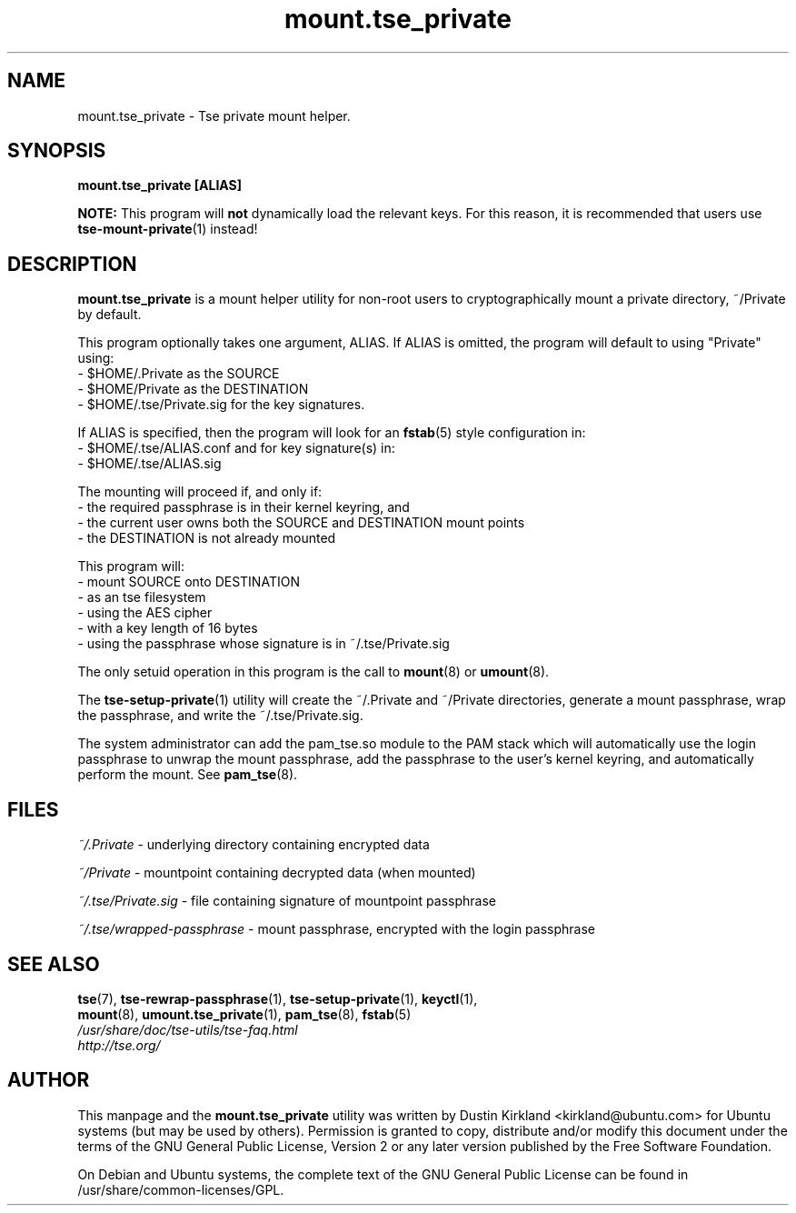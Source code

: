 .TH mount.tse_private 1 2008-07-21 tse-utils "Tse"
.SH NAME
mount.tse_private \- Tse private mount helper.

.SH SYNOPSIS
\fBmount.tse_private [ALIAS]\fP

\fBNOTE:\fP This program will \fBnot\fP dynamically load the relevant keys.  For this reason, it is recommended that users use \fBtse-mount-private\fP(1) instead!

.SH DESCRIPTION
\fBmount.tse_private\fP is a mount helper utility for non-root users to cryptographically mount a private directory, ~/Private by default.

This program optionally takes one argument, ALIAS.  If ALIAS is omitted, the program will default to using "Private" using:
 - $HOME/.Private as the SOURCE
 - $HOME/Private as the DESTINATION
 - $HOME/.tse/Private.sig for the key signatures.

If ALIAS is specified, then the program will look for an \fBfstab\fP(5) style configuration in:
 - $HOME/.tse/ALIAS.conf
and for key signature(s) in:
 - $HOME/.tse/ALIAS.sig

The mounting will proceed if, and only if:
  - the required passphrase is in their kernel keyring, and
  - the current user owns both the SOURCE and DESTINATION mount points
  - the DESTINATION is not already mounted

This program will:
  - mount SOURCE onto DESTINATION
  - as an tse filesystem
  - using the AES cipher
  - with a key length of 16 bytes
  - using the passphrase whose signature is in ~/.tse/Private.sig

The only setuid operation in this program is the call to \fBmount\fP(8) or \fBumount\fP(8).

The \fBtse-setup-private\fP(1) utility will create the ~/.Private and ~/Private directories, generate a mount passphrase, wrap the passphrase, and write the ~/.tse/Private.sig.

The system administrator can add the pam_tse.so module to the PAM stack which will automatically use the login passphrase to unwrap the mount passphrase, add the passphrase to the user's kernel keyring, and automatically perform the mount. See \fBpam_tse\fP(8).

.SH FILES
\fI~/.Private\fP - underlying directory containing encrypted data

\fI~/Private\fP - mountpoint containing decrypted data (when mounted)

\fI~/.tse/Private.sig\fP - file containing signature of mountpoint passphrase

\fI~/.tse/wrapped-passphrase\fP - mount passphrase, encrypted with the login passphrase

.SH SEE ALSO
.PD 0
.TP
\fBtse\fP(7), \fBtse-rewrap-passphrase\fP(1), \fBtse-setup-private\fP(1), \fBkeyctl\fP(1), \fBmount\fP(8), \fBumount.tse_private\fP(1), \fBpam_tse\fP(8), \fBfstab\fP(5)

.TP
\fI/usr/share/doc/tse-utils/tse-faq.html\fP

.TP
\fIhttp://tse.org/\fP
.PD

.SH AUTHOR
This manpage and the \fBmount.tse_private\fP utility was written by Dustin Kirkland <kirkland@ubuntu.com> for Ubuntu systems (but may be used by others).  Permission is granted to copy, distribute and/or modify this document under the terms of the GNU General Public License, Version 2 or any later version published by the Free Software Foundation.

On Debian and Ubuntu systems, the complete text of the GNU General Public License can be found in /usr/share/common-licenses/GPL.
